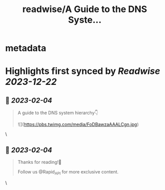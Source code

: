 :PROPERTIES:
:title: readwise/A Guide to the DNS Syste...
:END:


* metadata
:PROPERTIES:
:author: [[Rapid_API on Twitter]]
:full-title: "A Guide to the DNS Syste..."
:category: [[tweets]]
:url: https://twitter.com/Rapid_API/status/1621508541394882561
:image-url: https://pbs.twimg.com/profile_images/1590021763823734785/gRr2Ifrm.jpg
:END:

* Highlights first synced by [[Readwise]] [[2023-12-22]]
** 📌 [[2023-02-04]]
#+BEGIN_QUOTE
A guide to the DNS system hierarchy👇 

![](https://pbs.twimg.com/media/FoDBawzaAAALCgn.jpg) 
#+END_QUOTE\
** 📌 [[2023-02-04]]
#+BEGIN_QUOTE
Thanks for reading!🐙

Follow us @Rapid_API for more exclusive content. 
#+END_QUOTE\